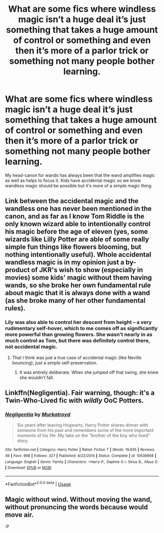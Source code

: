 #+TITLE: What are some fics where windless magic isn’t a huge deal it’s just something that takes a huge amount of control or something and even then it’s more of a parlor trick or something not many people bother learning.

* What are some fics where windless magic isn’t a huge deal it’s just something that takes a huge amount of control or something and even then it’s more of a parlor trick or something not many people bother learning.
:PROPERTIES:
:Author: Garanar
:Score: 9
:DateUnix: 1568935422.0
:DateShort: 2019-Sep-20
:FlairText: Discussion
:END:
My head-canon for wands has always been that the wand amplifies magic as well as helps to focus it. Kids have accidental magic so we know wandless magic should be possible but it's more of a simple magic thing.


** Link between the accidental magic and the wandless one has never been mentioned in the canon, and as far as I know Tom Riddle is the only known wizard able to intentionally control his magic before the age of eleven (yes, some wizards like Lilly Potter are able of some really simple fun things like flowers blooming, but nothing intentionally useful). Whole accidental wandless magic is in my opinion just a by-product of JKR's wish to show (especially in movies) some kids' magic without them having wands, so she broke her own fundamental rule about magic that it is always done with a wand (as she broke many of her other fundamental rules).
:PROPERTIES:
:Author: ceplma
:Score: 4
:DateUnix: 1568965473.0
:DateShort: 2019-Sep-20
:END:

*** Lily was also able to control her descent from height -- a very rudimentary self-hover, which to me comes off as significantly more powerful than growing flowers. She wasn't nearly in as much control as Tom, but there was definitely control there, not accidental magic.
:PROPERTIES:
:Author: Fredrik1994
:Score: 8
:DateUnix: 1568970078.0
:DateShort: 2019-Sep-20
:END:

**** That I think was just a true case of accidental magic (like Neville bouncing), just a simple self-preservation.
:PROPERTIES:
:Author: ceplma
:Score: 3
:DateUnix: 1568970647.0
:DateShort: 2019-Sep-20
:END:

***** It was entirely deliberate. When she jumped off that swing, she knew she wouldn't fall.
:PROPERTIES:
:Author: i_atent_ded
:Score: 5
:DateUnix: 1568977550.0
:DateShort: 2019-Sep-20
:END:


** Linkffn(Negligentia). Fair warning, though: it's a Twin-Who-Lived fic with /wildly/ OoC Potters.
:PROPERTIES:
:Author: DeliSoupItExplodes
:Score: 2
:DateUnix: 1568986305.0
:DateShort: 2019-Sep-20
:END:

*** [[https://www.fanfiction.net/s/10639968/1/][*/Negligentia/*]] by [[https://www.fanfiction.net/u/1086188/Murkatroyd][/Murkatroyd/]]

#+begin_quote
  Six years after leaving Hogwarts, Harry Potter shares dinner with someone from his past and remembers some of the more important moments of his life. My take on the "brother of the boy who lived" story.
#+end_quote

^{/Site/:} ^{fanfiction.net} ^{*|*} ^{/Category/:} ^{Harry} ^{Potter} ^{*|*} ^{/Rated/:} ^{Fiction} ^{T} ^{*|*} ^{/Words/:} ^{19,635} ^{*|*} ^{/Reviews/:} ^{46} ^{*|*} ^{/Favs/:} ^{998} ^{*|*} ^{/Follows/:} ^{327} ^{*|*} ^{/Published/:} ^{8/22/2014} ^{*|*} ^{/Status/:} ^{Complete} ^{*|*} ^{/id/:} ^{10639968} ^{*|*} ^{/Language/:} ^{English} ^{*|*} ^{/Genre/:} ^{Family} ^{*|*} ^{/Characters/:} ^{<Harry} ^{P.,} ^{Daphne} ^{G.>} ^{Sirius} ^{B.,} ^{Albus} ^{D.} ^{*|*} ^{/Download/:} ^{[[http://www.ff2ebook.com/old/ffn-bot/index.php?id=10639968&source=ff&filetype=epub][EPUB]]} ^{or} ^{[[http://www.ff2ebook.com/old/ffn-bot/index.php?id=10639968&source=ff&filetype=mobi][MOBI]]}

--------------

*FanfictionBot*^{2.0.0-beta} | [[https://github.com/tusing/reddit-ffn-bot/wiki/Usage][Usage]]
:PROPERTIES:
:Author: FanfictionBot
:Score: 1
:DateUnix: 1568986327.0
:DateShort: 2019-Sep-20
:END:


** Magic without wind. Without moving the wand, without pronuncing the words because would move air.

:P
:PROPERTIES:
:Author: planear-en
:Score: 1
:DateUnix: 1569200695.0
:DateShort: 2019-Sep-23
:END:
